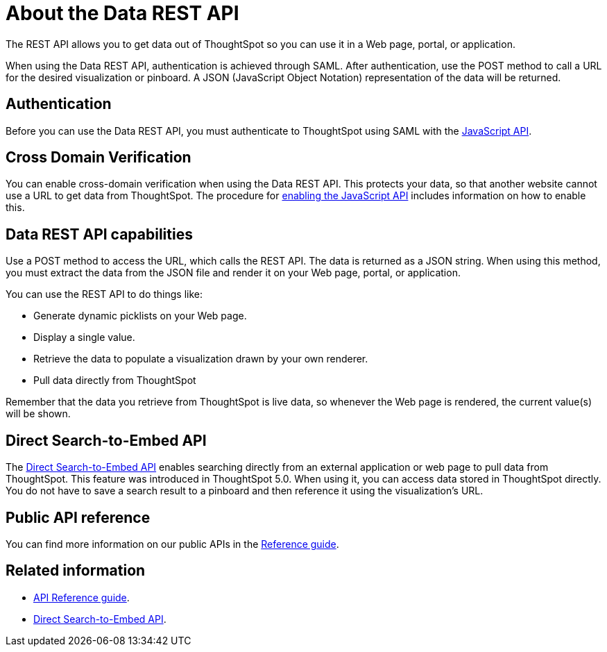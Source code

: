 = About the Data REST API
:last_updated: 12/30/2020
:experimental:
:linkatrrs:

The REST API allows you to get data out of ThoughtSpot so you can use it in a Web page, portal, or application.

When using the Data REST API, authentication is achieved through SAML.
After authentication, use the POST method to call a URL for the desired visualization or pinboard.
A JSON (JavaScript Object Notation) representation of the data will be returned.

== Authentication

Before you can use the Data REST API, you must authenticate to ThoughtSpot using SAML with the xref:js-api.adoc[JavaScript API].

== Cross Domain Verification

You can enable cross-domain verification when using the Data REST API.
This protects your data, so that another website cannot use a URL to get data from ThoughtSpot.
The procedure for xref:js-api-enable.adoc[enabling the JavaScript API] includes information on how to enable this.

== Data REST API capabilities

Use a POST method to access the URL, which calls the REST API.
The data is returned as a JSON string.
When using this method, you must extract the data from the JSON file and render it on your Web page, portal, or application.

You can use the REST API to do things like:

* Generate dynamic picklists on your Web page.
* Display a single value.
* Retrieve the data to populate a visualization drawn by your own renderer.
* Pull data directly from ThoughtSpot

Remember that the data you retrieve from ThoughtSpot is live data, so whenever the Web page is rendered, the current value(s) will be shown.

== Direct Search-to-Embed API

The xref:direct-search-to-embed.adoc[Direct Search-to-Embed API] enables searching directly from an external application or web page to pull data from ThoughtSpot.
This feature was introduced in ThoughtSpot 5.0.
When using it, you can access data stored in ThoughtSpot directly.
You do not have to save a search result to a pinboard and then reference it using the visualization's URL.

== Public API reference

You can find more information on our public APIs in the xref:public-api-reference.adoc[Reference guide].

== Related information

* xref:public-api-reference.adoc[API Reference guide].
* xref:direct-search-to-embed.adoc[Direct Search-to-Embed API].
